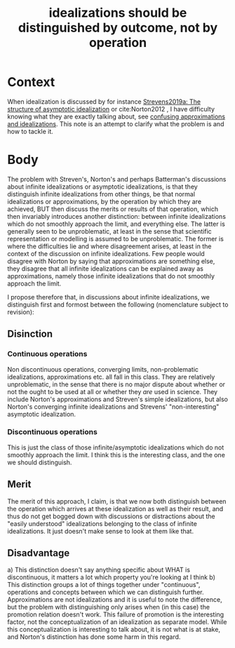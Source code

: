 #+title: idealizations should be distinguished by outcome, not by operation
#+roam_tags: claim thesis idealizations

* Context

When idealization is discussed by for instance [[file:Strevens 2007 - The Structure of Asymptotic Idealization.org][Strevens2019a: The structure of asymptotic idealization]] or cite:Norton2012 , I have difficulty knowing what they are exactly talking about, see [[file:20201218180308-confusing_approximations_and_idealizations.org][confusing approximations and idealizations]]. This note is an attempt to clarify what the problem is and how to tackle it.

* Body

The problem with Streven's, Norton's and perhaps Batterman's discussions about infinite idealizations or asymptotic idealizations, is that they distinguish infinite idealizations from other things, be that normal idealizations or approximations, by the operation by which they are achieved, BUT then discuss the merits or results of that operation, which then invariably introduces another distinction: between infinite idealizations which do not smoothly approach the limit, and everything else. The latter is generally seen to be unproblematic, at least in the sense that scientific representation or modelling is assumed to be unproblematic. The former is where the difficulties lie and where disagreement arises, at least in the context of the discussion on infinite idealizations. Few people would disagree with Norton by saying that approximations are something else, they disagree that all infinite idealizations can be explained away as approximations, namely those infinite idealizations that do not smoothly approach the limit.

I propose therefore that, in discussions about infinite idealizations, we distinguish first and formost between the following (nomenclature subject to revision):

** Disinction
*** Continuous operations
Non discontinuous operations, converging limits, non-problematic idealizations, approximations etc. all fall in this class. They are relatively unproblematic, in the sense that there is no major dispute about whether or not the ought to be used at all or whether they /are/ used in science. They include Norton's approximations and Streven's simple idealizations, but also Norton's converging infinite idealizations and Strevens' "non-interesting" asymptotic idealization.

*** Discontinuous operations
This is just the class of those infinite/asymptotic idealizations which do not smoothly approach the limit. I think this is the interesting class, and the one we should distinguish.

** Merit

The merit of this approach, I claim, is that we now both distinguish between the operation which arrives at these idealization as well as their result, and thus do not get bogged down with discussions or distractions about the "easily understood" idealizations belonging to the class of infinite idealizations. It just doesn't make sense to look at them like that.

** Disadvantage

a) This distinction doesn't say anything specific about WHAT is discontinuous, it matters a lot which property you're looking at I think
b) This distinction groups a lot of things together under "continuous", operations and concepts between which we can distinguish further. Approximations are not idealizations and it is useful to note the difference, but the problem with distinguishing only arises when (in this case) the promotion relation doesn't work. This failure of promotion is the interesting factor, not the conceptualization of an idealization as separate model. While this conceptualization is interesting to talk about, it is not what is at stake, and Norton's distinction has done some harm in this regard.
